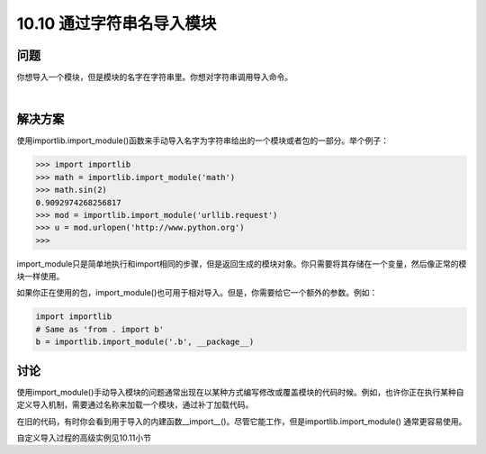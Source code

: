 ================================
10.10 通过字符串名导入模块
================================

----------
问题
----------
你想导入一个模块，但是模块的名字在字符串里。你想对字符串调用导入命令。

|

----------
解决方案
----------
使用importlib.import_module()函数来手动导入名字为字符串给出的一个模块或者包的一部分。举个例子：

.. code-block:: python

    >>> import importlib
    >>> math = importlib.import_module('math')
    >>> math.sin(2)
    0.9092974268256817
    >>> mod = importlib.import_module('urllib.request')
    >>> u = mod.urlopen('http://www.python.org')
    >>>

import_module只是简单地执行和import相同的步骤，但是返回生成的模块对象。你只需要将其存储在一个变量，然后像正常的模块一样使用。


如果你正在使用的包，import_module()也可用于相对导入。但是，你需要给它一个额外的参数。例如：

.. code-block:: python

    import importlib
    # Same as 'from . import b'
    b = importlib.import_module('.b', __package__)

----------
讨论
----------
使用import_module()手动导入模块的问题通常出现在以某种方式编写修改或覆盖模块的代码时候。例如，也许你正在执行某种自定义导入机制，需要通过名称来加载一个模块，通过补丁加载代码。


在旧的代码，有时你会看到用于导入的内建函数__import__()。尽管它能工作，但是importlib.import_module() 通常更容易使用。

自定义导入过程的高级实例见10.11小节

